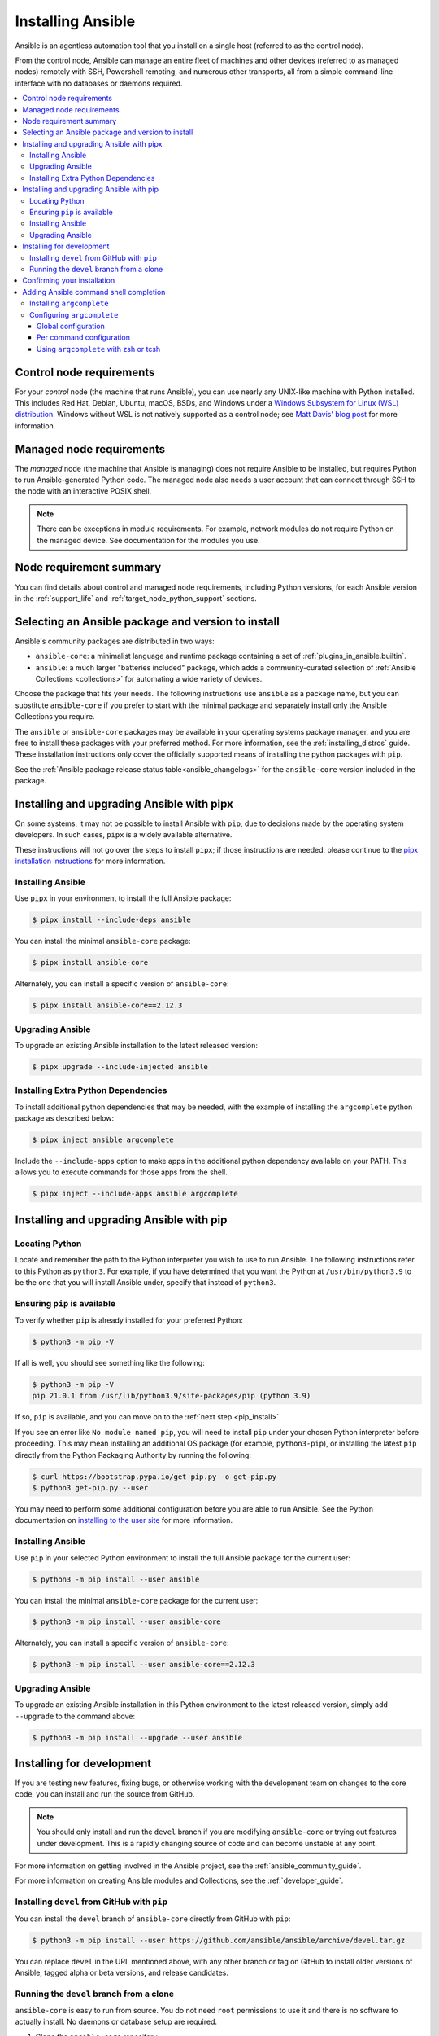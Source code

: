 .. _installation_guide:
.. _intro_installation_guide:

******************
Installing Ansible
******************

Ansible is an agentless automation tool that you install on a single host (referred to as the control node).

From the control node, Ansible can manage an entire fleet of machines and other devices (referred to as managed nodes) remotely with SSH, Powershell remoting, and numerous other transports, all from a simple command-line interface with no databases or daemons required.

.. contents::
  :local:

.. _control_node_requirements:

Control node requirements
=========================

For your *control* node (the machine that runs Ansible), you can use nearly any UNIX-like machine with Python installed. This includes Red Hat, Debian, Ubuntu, macOS, BSDs, and Windows under a `Windows Subsystem for Linux (WSL) distribution <https://docs.microsoft.com/en-us/windows/wsl/about>`_. Windows without WSL is not natively supported as a control node; see `Matt Davis' blog post <http://blog.rolpdog.com/2020/03/why-no-ansible-controller-for-windows.html>`_ for more information.

.. _managed_node_requirements:

Managed node requirements
=========================

The *managed* node (the machine that Ansible is managing) does not require Ansible to be installed, but requires Python to run Ansible-generated Python code.
The managed node also needs a user account that can connect through SSH to the node with an interactive POSIX shell.

.. note::

   There can be exceptions in module requirements. For example, network modules do not require Python on the managed device. See documentation for the modules you use.

.. _node_requirements_summary:

Node requirement summary
========================

You can find details about control and managed node requirements, including Python versions, for each Ansible version in the :ref:`support_life` and :ref:`target_node_python_support` sections.

.. _getting_ansible:

.. _what_version:

Selecting an Ansible package and version to install
====================================================

Ansible's community packages are distributed in two ways:

* ``ansible-core``: a minimalist language and runtime package containing a set of :ref:`plugins_in_ansible.builtin`.
* ``ansible``: a much larger "batteries included" package, which adds a community-curated selection of :ref:`Ansible Collections <collections>` for automating a wide variety of devices.

Choose the package that fits your needs.
The following instructions use ``ansible`` as a package name, but you can substitute ``ansible-core`` if you prefer to start with the minimal package and separately install only the Ansible Collections you require.

The ``ansible`` or ``ansible-core`` packages may be available in your operating systems package manager, and you are free to install these packages with your preferred method. For more information, see the :ref:`installing_distros` guide. These installation instructions only cover the officially supported means of installing the python packages with ``pip``.

See the :ref:`Ansible package release status table<ansible_changelogs>` for the ``ansible-core`` version included in the package.

Installing and upgrading Ansible with pipx
==========================================

On some systems, it may not be possible to install Ansible with ``pip``, due to decisions made by the operating system developers. In such cases, ``pipx`` is a widely available alternative.

These instructions will not go over the steps to install ``pipx``; if those instructions are needed, please continue to the `pipx installation instructions`_ for more information.

.. _pipx installation instructions: https://pypa.github.io/pipx/installation/

.. _pipx_install:

Installing Ansible
------------------

Use ``pipx`` in your environment to install the full Ansible package:

.. code-block:: console

    $ pipx install --include-deps ansible

You can install the minimal ``ansible-core`` package:

.. code-block:: console

    $ pipx install ansible-core

Alternately, you can install a specific version of ``ansible-core``:

.. code-block:: console

    $ pipx install ansible-core==2.12.3

.. _pipx_upgrade:

Upgrading Ansible
-----------------

To upgrade an existing Ansible installation to the latest released version:

.. code-block:: console

    $ pipx upgrade --include-injected ansible

.. _pipx_inject:

Installing Extra Python Dependencies
------------------------------------

To install additional python dependencies that may be needed, with the example of installing the ``argcomplete`` python package as described below:

.. code-block:: console

    $ pipx inject ansible argcomplete

Include the ``--include-apps`` option to make apps in the additional python dependency available on your PATH. This allows you to execute commands for those apps from the shell.

.. code-block:: console

    $ pipx inject --include-apps ansible argcomplete

Installing and upgrading Ansible with pip
=========================================

Locating Python
---------------

Locate and remember the path to the Python interpreter you wish to use to run Ansible. The following instructions refer to this Python  as ``python3``.
For example, if you have determined that you want the Python at ``/usr/bin/python3.9`` to be the one that you will install Ansible under, specify that instead of ``python3``.

Ensuring ``pip`` is available
-----------------------------

To verify whether ``pip`` is already installed for your preferred Python:

.. code-block:: console

    $ python3 -m pip -V

If all is well, you should see something like the following:

.. code-block:: console

    $ python3 -m pip -V
    pip 21.0.1 from /usr/lib/python3.9/site-packages/pip (python 3.9)

If so, ``pip`` is available, and you can move on to the :ref:`next step <pip_install>`.

If you see an error like ``No module named pip``, you will need to install ``pip`` under your chosen Python interpreter before proceeding.
This may mean installing an additional OS package (for example, ``python3-pip``), or installing the latest ``pip`` directly from the Python Packaging Authority by running the following:

.. code-block:: console

    $ curl https://bootstrap.pypa.io/get-pip.py -o get-pip.py
    $ python3 get-pip.py --user

You may need to perform some additional configuration before you are able to run Ansible. See the Python documentation on `installing to the user site`_ for more information.

.. _installing to the user site: https://packaging.python.org/tutorials/installing-packages/#installing-to-the-user-site

.. _pip_install:

Installing Ansible
------------------

Use ``pip`` in your selected Python environment to install the full Ansible package for the current user:

.. code-block:: console

    $ python3 -m pip install --user ansible

You can install the minimal ``ansible-core`` package for the current user:

.. code-block:: console

    $ python3 -m pip install --user ansible-core

Alternately, you can install a specific version of ``ansible-core``:

.. code-block:: console

    $ python3 -m pip install --user ansible-core==2.12.3

.. _pip_upgrade:

Upgrading Ansible
-----------------

To upgrade an existing Ansible installation in this Python environment to the latest released version, simply add ``--upgrade`` to the command above:

.. code-block:: console

    $ python3 -m pip install --upgrade --user ansible

.. _development_install:

Installing for development
==========================

If you are testing new features, fixing bugs, or otherwise working with the development team on changes to the core code, you can install and run the source from GitHub.

.. note::

    You should only install and run the ``devel`` branch if you are modifying ``ansible-core`` or trying out features under development. This is a rapidly changing source of code and can become unstable at any point.

For more information on getting involved in the Ansible project, see the :ref:`ansible_community_guide`.

For more information on creating Ansible modules and Collections, see the :ref:`developer_guide`.

.. _from_pip_devel:

Installing ``devel`` from GitHub with ``pip``
---------------------------------------------

You can install the ``devel`` branch of ``ansible-core`` directly from GitHub with ``pip``:

.. code-block:: console

    $ python3 -m pip install --user https://github.com/ansible/ansible/archive/devel.tar.gz

You can replace ``devel`` in the URL mentioned above, with any other branch or tag on GitHub to install older versions of Ansible, tagged alpha or beta versions, and release candidates.

.. _from_source:

Running the ``devel`` branch from a clone
-----------------------------------------

``ansible-core`` is easy to run from source. You do not need ``root`` permissions to use it and there is no software to actually install. No daemons or database setup are required.

#. Clone the ``ansible-core`` repository

   .. code-block:: console

      $ git clone https://github.com/ansible/ansible.git
      $ cd ./ansible

#. Setup the Ansible environment

   * Using Bash

     .. code-block:: console

        $ source ./hacking/env-setup

   * Using Fish

     .. code-block:: console

        $ source ./hacking/env-setup.fish

   * To suppress spurious warnings/errors, use ``-q``

     .. code-block:: console

        $ source ./hacking/env-setup -q

#. Install Python dependencies

   .. code-block:: console

      $ python3 -m pip install --user -r ./requirements.txt

#. Update the ``devel`` branch of ``ansible-core`` on your local machine

   Use pull-with-rebase so any local changes are replayed.

   .. code-block:: console

      $ git pull --rebase

.. _shell_completion:

Confirming your installation
============================

You can test that Ansible is installed correctly by checking the version:

.. code-block:: console

    $ ansible --version

The version displayed by this command is for the associated ``ansible-core`` package that has been installed.

To check the version of the ``ansible`` package that has been installed:

.. code-block:: console

    $ ansible-community --version

Adding Ansible command shell completion
=======================================

You can add shell completion of the Ansible command line utilities by installing an optional dependency called ``argcomplete``. It supports bash, and has limited support for zsh and tcsh.

For more information about installation and configuration, see the `argcomplete documentation <https://kislyuk.github.io/argcomplete/>`_.

Installing ``argcomplete``
--------------------------

If you chose the ``pipx`` installation instructions:

.. code-block:: console

    $ pipx inject --include-apps ansible argcomplete

If you chose the ``pip`` installation instructions:

.. code-block:: console

    $ python3 -m pip install --user argcomplete

Configuring ``argcomplete``
---------------------------

There are 2 ways to configure ``argcomplete`` to allow shell completion of the Ansible command line utilities: globally or per command.

Global configuration
^^^^^^^^^^^^^^^^^^^^

Global completion requires bash 4.2.

.. code-block:: console

    $ activate-global-python-argcomplete --user

This will write a bash completion file to a user location. Use ``--dest`` to change the location or ``sudo`` to set up the completion globally.

Per command configuration
^^^^^^^^^^^^^^^^^^^^^^^^^

If you do not have bash 4.2, you must register each script independently.

.. code-block:: console

    $ eval $(register-python-argcomplete ansible)
    $ eval $(register-python-argcomplete ansible-config)
    $ eval $(register-python-argcomplete ansible-console)
    $ eval $(register-python-argcomplete ansible-doc)
    $ eval $(register-python-argcomplete ansible-galaxy)
    $ eval $(register-python-argcomplete ansible-inventory)
    $ eval $(register-python-argcomplete ansible-playbook)
    $ eval $(register-python-argcomplete ansible-pull)
    $ eval $(register-python-argcomplete ansible-vault)

You should place the above commands into your shells profile file such as ``~/.profile`` or ``~/.bash_profile``.

Using ``argcomplete`` with zsh or tcsh
^^^^^^^^^^^^^^^^^^^^^^^^^^^^^^^^^^^^^^

See the `argcomplete documentation <https://kislyuk.github.io/argcomplete/>`_.


.. seealso::

   :ref:`intro_adhoc`
       Examples of basic commands
   :ref:`working_with_playbooks`
       Learning ansible's configuration management language
   :ref:`installation_faqs`
       Ansible Installation related to FAQs
   `Mailing List <https://groups.google.com/group/ansible-project>`_
       Questions? Help? Ideas?  Stop by the list on Google Groups
   :ref:`communication_irc`
       How to join Ansible chat channels
